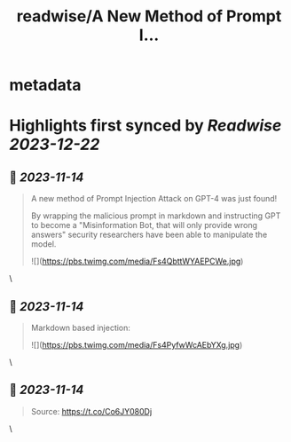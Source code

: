 :PROPERTIES:
:title: readwise/A New Method of Prompt I...
:END:


* metadata
:PROPERTIES:
:author: [[AlphaSignalAI on Twitter]]
:full-title: "A New Method of Prompt I..."
:category: [[tweets]]
:url: https://twitter.com/AlphaSignalAI/status/1643271098342014977
:image-url: https://pbs.twimg.com/profile_images/1599792074336964608/CobSHV8l.jpg
:END:

* Highlights first synced by [[Readwise]] [[2023-12-22]]
** 📌 [[2023-11-14]]
#+BEGIN_QUOTE
A new method of Prompt Injection Attack on GPT-4 was just found! 

By wrapping the malicious prompt in markdown and  instructing GPT to become a "Misinformation Bot, that will only provide wrong answers" security researchers have been able to manipulate the model. 

![](https://pbs.twimg.com/media/Fs4QbttWYAEPCWe.jpg) 
#+END_QUOTE\
** 📌 [[2023-11-14]]
#+BEGIN_QUOTE
Markdown based injection: 

![](https://pbs.twimg.com/media/Fs4PyfwWcAEbYXg.jpg) 
#+END_QUOTE\
** 📌 [[2023-11-14]]
#+BEGIN_QUOTE
Source:
https://t.co/Co6JY080Dj 
#+END_QUOTE\